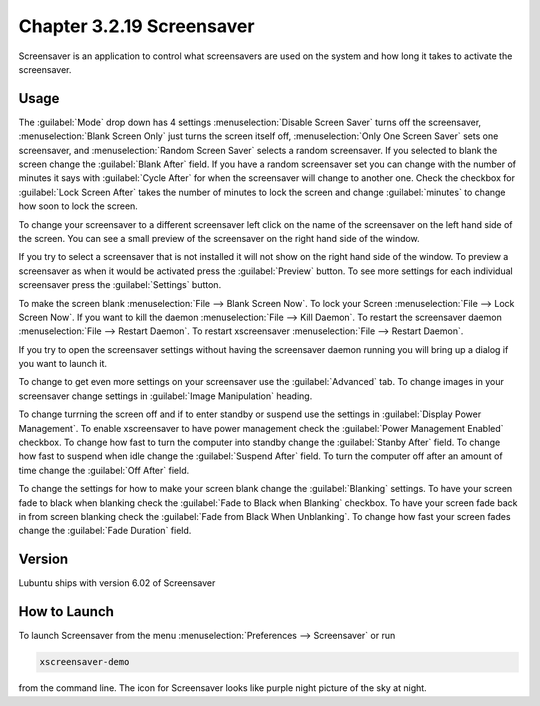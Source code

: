 Chapter 3.2.19 Screensaver
==========================

Screensaver is an application to control what screensavers are used on the system and how long it takes to activate the screensaver. 

Usage
------
The :guilabel:`Mode` drop down has 4 settings :menuselection:`Disable Screen Saver` turns off the screensaver, :menuselection:`Blank Screen Only` just turns the screen itself off, :menuselection:`Only One Screen Saver` sets one screensaver, and :menuselection:`Random Screen Saver` selects a random screensaver. If you selected to blank the screen change the :guilabel:`Blank After` field. If you have a random screensaver set you can change with the number of minutes it says with :guilabel:`Cycle After` for when the screensaver will change to another one. Check the checkbox for :guilabel:`Lock Screen After` takes the number of minutes to lock the screen and change :guilabel:`minutes` to change how soon to lock the screen.

To change your screensaver to a different screensaver left click on the name of the screensaver on the left hand side of the screen. You can see a small preview of the screensaver on the right hand side of the window.

.. image:: screensaver.png

If you try to select a screensaver that is not installed it will not show on the right hand side of the window. To preview a screensaver as when it would be activated press the :guilabel:`Preview` button. To see more settings for each individual screensaver press the :guilabel:`Settings` button.

To make the screen blank :menuselection:`File --> Blank Screen Now`. To lock your Screen :menuselection:`File --> Lock Screen Now`. If you want to kill the daemon :menuselection:`File --> Kill Daemon`. To restart the screensaver daemon :menuselection:`File --> Restart Daemon`. To restart xscreensaver :menuselection:`File --> Restart Daemon`.  

If you try to open the screensaver settings without having the screensaver daemon running you will bring up a dialog if you want to launch it.

To change to get even more settings on your screensaver use the :guilabel:`Advanced` tab. To change images in your screensaver change settings in :guilabel:`Image Manipulation` heading.

To change turrning the screen off and if to enter standby or suspend use the settings in :guilabel:`Display Power Management`. To enable xscreensaver to have power management check the :guilabel:`Power Management Enabled` checkbox. To change how fast to turn the computer into standby change the :guilabel:`Stanby After` field. To change how fast to suspend when idle change the :guilabel:`Suspend After` field. To turn the computer off after an amount of time change the :guilabel:`Off After` field.

.. image:: screensaver-advanced.png

To change the settings for how to make your screen blank change the :guilabel:`Blanking` settings. To have your screen fade to black when blanking check the :guilabel:`Fade to Black when Blanking` checkbox. To have your screen fade back in from screen blanking check the :guilabel:`Fade from Black When Unblanking`. To change how fast your screen fades change the :guilabel:`Fade Duration` field. 

Version
-------
Lubuntu ships with version 6.02 of Screensaver

How to Launch
-------------
To launch Screensaver from the menu :menuselection:`Preferences --> Screensaver` or run

.. code:: 

   xscreensaver-demo

from the command line. The icon for Screensaver looks like purple night picture of the sky at night.
